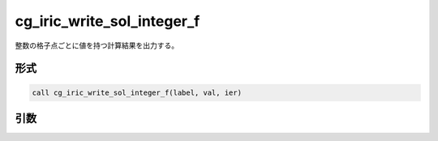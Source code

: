 cg_iric_write_sol_integer_f
===========================

整数の格子点ごとに値を持つ計算結果を出力する。

形式
----
.. code-block:: fortran

   call cg_iric_write_sol_integer_f(label, val, ier)

引数
----

.. csv-table:: cg_iric_write_sol_integer_f の引数
   :file: cg_iric_write_sol_integer_f_args.csv
   :header-rows: 1

